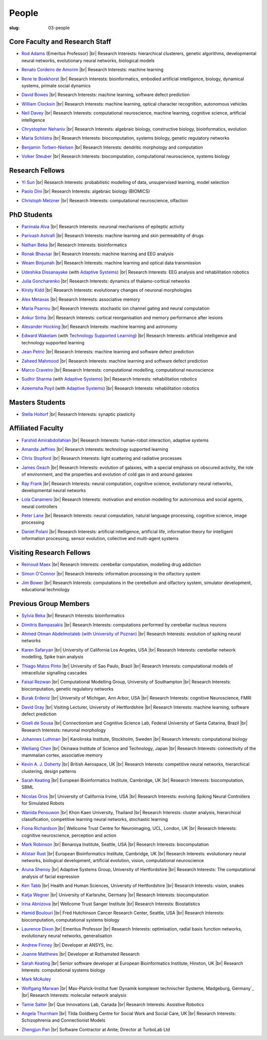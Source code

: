 People
######
:slug: 03-people

.. _Adaptive Systems: http://adapsys.stca.herts.ac.uk/
.. _Technology Supported Learning: http://www.herts.ac.uk/apply/schools-of-study/computer-science/our-research/technology-supported-learning-research-group


Core Faculty and Research Staff
--------------------------------

- `Rod Adams`_ (Emeritus Professor) |br|
  Research Interests: hierarchical clusterers, genetic algorithms, developmental neural networks, evolutionary neural networks, biological models

.. _Rod Adams: http://vuh-la-risprt.herts.ac.uk/portal/en/persons/roderick-adams(b275ad07-733e-48c9-b71d-9fd70809843a).html

- `Renato Cordeiro de Amorim`_ |br|
  Research Interests: machine learning

.. _Renato Cordeiro de Amorim: http://homepages.herts.ac.uk/~comqra

- `Rene te Boekhorst`_ |br|
  Research Interests: bioinformatics, embodied artificial intelligence, biology, dynamical systems, primate social dynamics

.. _Rene te Boekhorst: http://vuh-la-risprt.herts.ac.uk/portal/en/persons/rene-te-boekhorst(9d93242e-fc6f-46e3-9bd9-a59cbbbb8288).html
 
- `David Bowes`_ |br|
  Research Interests: machine learning, software defect prediction

.. _David Bowes: http://vuh-la-risprt.herts.ac.uk/portal/en/persons/david-bowes(bb92daec-1377-4f23-a505-800dd314dceb).html
 
- `William Clocksin`_ |br|
  Research Interests: machine learning, optical character recognition, autonomous vehicles

.. _William Clocksin: http://vuh-la-risprt.herts.ac.uk/portal/en/persons/william-clocksin(03529872-f654-4e70-a76c-3cc790d188ce).html
 
- `Neil Davey`_ |br|
  Research Interests: computational neuroscience, machine learning, cognitive science, artificial intelligence

.. _Neil Davey: http://vuh-la-risprt.herts.ac.uk/portal/en/persons/neil-davey(e4c7d820-49e3-4615-a599-b60a82e5c697).html
 
- `Chrystopher Nehaniv`_ |br|
  Research Interests: algebraic biology, constructive biology, bioinformatics, evolution

.. _Chrystopher Nehaniv: http://vuh-la-risprt.herts.ac.uk/portal/en/persons/chrystopher-nehaniv(820b26d8-d3ca-400b-9d71-e26a3eabb835).html
 
- `Maria Schilstra`_ |br|
  Research Interests: biocomputation, systems biology, genetic regulatory networks

.. _Maria Schilstra: http://vuh-la-risprt.herts.ac.uk/portal/en/persons/maria-schilstra(193a33f6-5a8f-4aae-9976-126d5295ec2e).html

- `Benjamin Torben-Nielsen`_ |br|
  Research Interests: dendritic morphology and computation

.. _Benjamin Torben-Nielsen: http://homepages.stca.herts.ac.uk/~bt15aat/
 
- `Volker Steuber`_ |br|
  Research Interests: biocomputation, computational neuroscience, systems biology

.. _Volker Steuber: http://vuh-la-risprt.herts.ac.uk/portal/en/persons/volker-steuber(43b1e474-9894-40d4-8eed-470dd7a7f29e).html

Research Fellows
-----------------

- `Yi Sun`_ |br|
  Research Interests: probabilistic modelling of data, unsupervised learning, model selection

.. _Yi Sun: http://vuh-la-risprt.herts.ac.uk/portal/en/persons/yi-sun(0ea48521-5ead-4285-929c-8db4b2aef1f0).html
 
- `Paolo Dini`_ |br|
  Research Interests: algebraic biology (BIOMICS)

.. _Paolo Dini: http://vuh-la-risprt.herts.ac.uk/portal/en/persons/paolo-dini(132836b1-d655-4e5b-aeb1-20c752f9c30b).html
 
- `Christoph Metzner`_ |br|
  Research Interests: computational neuroscience, olfaction

.. _Christoph Metzner: http://homepages.herts.ac.uk/~cm15acr

PhD Students
------------

- `Parimala Alva`_ |br|
  Research Interests: neuronal mechanisms of epileptic activity

.. _Parimala Alva: #
 
- `Parivash Ashrafi`_ |br|
  Research Interests: machine learning and skin permeability of drugs

.. _Parivash Ashrafi: #
 
- `Nathan Beka`_ |br|
  Research Interests: bioinformatics

.. _Nathan Beka: #
 
- `Ronak Bhavsar`_ |br|
  Research Interests: machine learning and EEG analysis

.. _Ronak Bhavsar: #
 
- `Weam Binjumah`_ |br|
  Research Interests: machine learning and optical data transmission

.. _Weam Binjumah: #
 
- `Udeshika Dissanayake`_ (with `Adaptive Systems`_) |br|
  Research Interests: EEG analysis and rehabilitation robotics

.. _Udeshika Dissanayake: #
 
- `Julia Goncharenko`_ |br|
  Research Interests: dynamics of thalamo-cortical networks

.. _Julia Goncharenko: #
 
- `Kirsty Kidd`_ |br|
  Research Interests: evolutionary changes of neuronal morphologies

.. _Kirsty Kidd: #
 
- `Alex Metaxas`_ |br|
  Research Interests: associative memory

.. _Alex Metaxas: #
 
- `Maria Psarrou`_ |br|
  Research Interests: stochastic ion channel gating and neural computation

.. _Maria Psarrou: #
 
- `Ankur Sinha`_ |br|
  Research Interests: cortical reorganisation and memory performance after lesions

.. _Ankur Sinha: http://ankursinha.in/blog/
 
- `Alexander Hocking`_ |br|
  Research Interests: machine learning and astronomy

.. _Alexander Hocking: #

- `Edward Wakelam`_ (with `Technology Supported Learning`_) |br|
  Research Interests: artificial intelligence and technology supported learning

.. _Edward Wakelam: https://uk.linkedin.com/pub/ed-wakelam/1/152/aa9

- `Jean Petric`_ |br|
  Research Interests: machine learning and software defect prediction

.. _Jean Petric: http://jeanpetric.github.io

- `Zaheed Mahmood`_ |br|
  Research Interests: machine learning and software defect prediction

.. _Zaheed Mahmood: http://www.openml.org/u/571

- `Marco Craveiro`_ |br|
  Research Interests: computational modelling, computational neuroscience

.. _Marco Craveiro: http://mcraveiro.blogspot.co.uk/

- `Sudhir Sharma`_ (with `Adaptive Systems`_) |br|
  Research Interests: rehabilitation robotics

.. _Sudhir Sharma: #

- `Azeemsha Poyil`_ (with `Adaptive Systems`_) |br|
  Research Interests: rehabilitation robotics

.. _Azeemsha Poyil: #

Masters Students
-----------------

- `Stella Holtorf`_ |br|
  Research Interests: synaptic plasticity

.. _Stella Holtorf: #

Affiliated Faculty
------------------

- `Farshid Amirabdollahian`_ |br|
  Research Interests: human-robot interaction, adaptive systems

.. _Farshid Amirabdollahian: http://homepages.stca.herts.ac.uk/~fa08aap/wordpress/

- `Amanda Jeffries`_ |br|
  Research Interests: technology supported learning

.. _Amanda Jeffries: http://vuh-la-risprt.herts.ac.uk/portal/en/persons/amanda-jefferies(55e02c7a-94e7-4929-8bf5-3d6f4bf9b704).html

- `Chris Stopford`_ |br|
  Research Interests: light scattering and radiative processes

.. _Chris Stopford: http://vuh-la-risprt.herts.ac.uk/portal/en/persons/chris-stopford(257ec99a-564f-4fbf-985f-8189cc31ce12).html

- `James Geach`_ |br|
  Research Interests: evolution of galaxies, with a special emphasis on obscured activity, the role of environment, and the properties and evolution of cold gas in and around galaxies

.. _James Geach: http://www.jamesgeach.com/

- `Ray Frank`_ |br|
  Research Interests: neural computation, cognitive science, evolutionary neural networks, developmental neural networks

.. _Ray Frank: #
 
- `Lola Canamero`_ |br|
  Research Interests: motivation and emotion modelling for autonomous and social agents, neural controllers

.. _Lola Canamero: http://vuh-la-risprt.herts.ac.uk/portal/en/persons/lola-canamero(63a7227c-1c54-4d7c-b2dd-70e9baec5003).html
 
- `Peter Lane`_ |br|
  Research Interests: neural computation, natural language processing, cognitive science, image processing

.. _Peter Lane: http://vuh-la-risprt.herts.ac.uk/portal/en/persons/peter-lane(bb457ee3-4eb1-4e04-97bb-6e9f1cf2ac91).html
 
- `Daniel Polani`_ |br|
  Research Interests: artificial intelligence, artificial life, information theory for intelligent information processing, sensor evolution, collective and multi-agent systems

.. _Daniel Polani: http://vuh-la-risprt.herts.ac.uk/portal/en/persons/daniel-polani(01cd29b6-ead6-4b2c-9e73-e39f197bd41d).html
 
Visiting Research Fellows
-------------------------

- `Reinoud Maex`_ |br|
  Research Interests: cerebellar computation, modelling drug addiction

.. _Reinoud Maex: #

- `Simon O'Connor`_ |br|
  Research Interests: information processing in the olfactory system

.. _Simon O'Connor: #

- `Jim Bower`_ |br|
  Research Interests: computations in the cerebellum and olfactory system, simulator development, educational technology

.. _Jim Bower: #

Previous Group Members
----------------------

- `Sylvia Beka`_ |br|
  Research Interests: bioinformatics

.. _Sylvia Beka: #
 
- `Dimitris Bampasakis`_ |br|
  Research Interests: computations performed by cerebellar nucleus neurons

.. _Dimitris Bampasakis: http://www.researchgate.net/profile/Dimitris_Bampasakis
 
- `Ahmed Otman Abdelmotaleb (with University of Poznan)`_ |br|
  Research Interests: evolution of spiking neural networks

.. _Ahmed Otman Abdelmotaleb (with University of Poznan): #

- `Karen Safaryan`_ |br|
  University of California Los Angeles, USA |br|
  Research Interests: cerebellar network modelling, Spike train analysis

.. _Karen Safaryan: #
 
- `Thiago Matos Pinto`_ |br|
  University of Sao Paulo, Brazil |br|
  Research Interests: computational models of intracellular signalling cascades

.. _Thiago Matos Pinto: #
 
- `Faisal Rezwan`_ |br|
  Computational Modelling Group, University of Southampton |br|
  Research Interests: biocomputation, genetic regulatory networks

.. _Faisal Rezwan: #
 
- `Burak Erdeniz`_ |br|
  University of Michigan, Ann Arbor, USA |br|
  Research Interests: cognitive Neuroscience, FMRI

.. _Burak Erdeniz: # 
 
- `David Gray`_ |br|
  Visiting Lecturer, University of Hertfordshire |br|
  Research Interests: machine learning, software defect prediction

.. _David Gray: #
 
- `Giseli de Sousa`_ |br|
  Connectionism and Cognitive Science Lab, Federal University of Santa Catarina, Brazil |br|
  Research Interests: neuronal morphology

.. _Giseli de Sousa: #
 
- `Johannes Luthman`_ |br|
  Karolinska Institute, Stockholm, Sweden |br|
  Research Interests: computational biology

.. _Johannes Luthman: #
 
- `Weiliang Chen`_ |br|
  Okinawa Institute of Science and Technology, Japan |br|
  Research Interests: connectivity of the mammalian cortex, associative memory

.. _Weiliang Chen: #
 
- `Kevin A. J. Doherty`_ |br|
  British Aerospace, UK |br|
  Research Interests: competitive neural networks, hierarchical clustering, design patterns

.. _Kevin A. J. Doherty: #
 
- `Sarah Keating`_ |br|
  European Bioinformatics Institute, Cambridge, UK |br|
  Research Interests: biocomputation, SBML

.. _Sarah Keating: #
 
- `Nicolas Oros`_ |br|
  University of California Irvine, USA |br|
  Research Interests: evolving Spiking Neural Controllers for Simulated Robots

.. _Nicolas Oros: #
 
- `Wanida Pensuwon`_ |br|
  Khon Kaen University, Thailand |br|
  Research Interests: cluster analysis, hierarchical classification, competitive learning neural networks, stochastic learning

.. _Wanida Pensuwon: #
 
- `Fiona Richardson`_ |br|
  Wellcome Trust Centre for Neuroimaging, UCL, London, UK |br|
  Research Interests: cognitive neuroscience, perception and action

.. _Fiona Richardson: #
 
- `Mark Robinson`_ |br|
  Benaroya Institute, Seattle, USA |br|
  Research Interests: biocomputation

.. _Mark Robinson: #
 
- `Alistair Rust`_ |br|
  European Bioinformatics Institute, Cambridge, UK |br|
  Research Interests: evolutionary neural networks, biological development, artificial evolution, vision, computational neuroscience

.. _Alistair Rust: #
 
- `Aruna Shenoy`_ |br|
  Adaptive Systems Group, University of Hertfordshire |br|
  Research Interests: The computational analysis of facial expression

.. _Aruna Shenoy: #
 
- `Ken Tabb`_ |br|
  Health and Human Sciences, University of Hertfordshire |br|
  Research Interests: vision, snakes

.. _Ken Tabb: #
 
- `Katja Wegner`_ |br|
  University of Karlsruhe, Germany |br|
  Research Interests: biocomputation

.. _Katja Wegner: #
 
- `Irina Abnizova`_ |br|
  Wellcome Trust Sanger Institute |br|
  Research Interests: Biostatistics

.. _Irina Abnizova: #
 
- `Hamid Boulouri`_ |br|
  Fred Hutchinson Cancer Research Center, Seattle, USA |br|
  Research Interests: biocomputation, computational systems biology

.. _Hamid Boulouri: #
 
- `Laurence Dixon`_ |br|
  Emeritus Professor |br|
  Research Interests: optimisation, radial basis function networks, evolutionary neural networks, generalisation

.. _Laurence Dixon: #
 
- `Andrew Finney`_ |br|
  Developer at ANSYS, Inc.
 
.. _Andrew Finney: #

- `Joanne Matthews`_ |br|
  Developer at Rothamsted Research
 
.. _Joanne Matthews: #

- `Sarah Keating`_ |br|
  Senior software developer at European Bioinformatics Institute, Hinxton, UK |br|
  Research Interests: computational systems biology

.. _Sarah Keating: #
 
- `Mark McAuley`_
 
.. _Mark McAuley: 

- `Wolfgang Marwan`_ |br|
  Max-Planck-Institut fuer Dynamik komplexer technischer Systeme, Madgeburg, Germany`_ |br|
  Research Interests: molecular network analysis

.. _Wolfgang Marwan: #
 
- `Tamie Salter`_ |br|
  Que Innovations Lab, Canada |br|
  Research Interests: Assistive Robotics

.. _Tamie Salter: #
 
- `Angela Thurnham`_ |br|
  Tilda Goldberg Centre for Social Work and Social Care, UK |br|
  Research Interests: Schizophrenia and Connectionist Models

.. _Angela Thurnham: #
 
- `Zhengjun Pan`_ |br|
  Software Contractor at Anite; Director at TurboLab Ltd

.. _Zhengjun Pan: #

.. |br| raw:: html

    <br />
